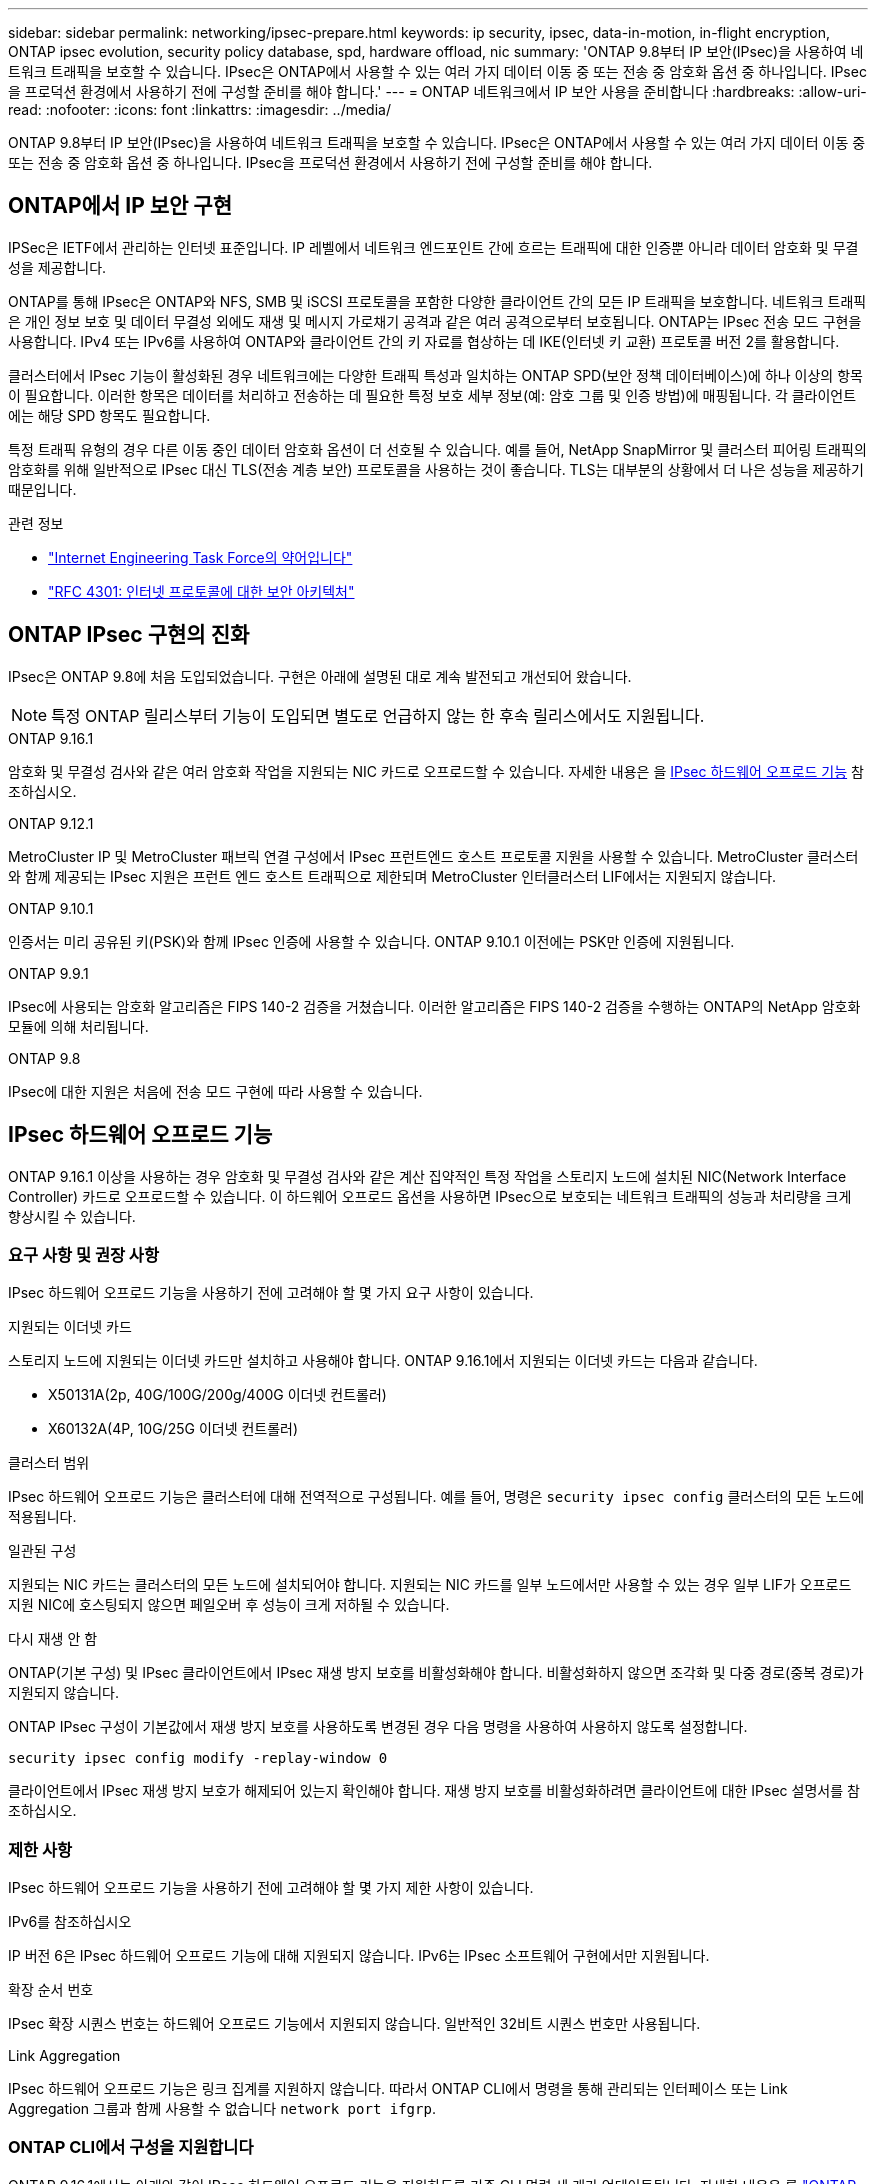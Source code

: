 ---
sidebar: sidebar 
permalink: networking/ipsec-prepare.html 
keywords: ip security, ipsec, data-in-motion, in-flight encryption, ONTAP ipsec evolution, security policy database, spd, hardware offload, nic 
summary: 'ONTAP 9.8부터 IP 보안(IPsec)을 사용하여 네트워크 트래픽을 보호할 수 있습니다. IPsec은 ONTAP에서 사용할 수 있는 여러 가지 데이터 이동 중 또는 전송 중 암호화 옵션 중 하나입니다. IPsec을 프로덕션 환경에서 사용하기 전에 구성할 준비를 해야 합니다.' 
---
= ONTAP 네트워크에서 IP 보안 사용을 준비합니다
:hardbreaks:
:allow-uri-read: 
:nofooter: 
:icons: font
:linkattrs: 
:imagesdir: ../media/


[role="lead"]
ONTAP 9.8부터 IP 보안(IPsec)을 사용하여 네트워크 트래픽을 보호할 수 있습니다. IPsec은 ONTAP에서 사용할 수 있는 여러 가지 데이터 이동 중 또는 전송 중 암호화 옵션 중 하나입니다. IPsec을 프로덕션 환경에서 사용하기 전에 구성할 준비를 해야 합니다.



== ONTAP에서 IP 보안 구현

IPSec은 IETF에서 관리하는 인터넷 표준입니다. IP 레벨에서 네트워크 엔드포인트 간에 흐르는 트래픽에 대한 인증뿐 아니라 데이터 암호화 및 무결성을 제공합니다.

ONTAP를 통해 IPsec은 ONTAP와 NFS, SMB 및 iSCSI 프로토콜을 포함한 다양한 클라이언트 간의 모든 IP 트래픽을 보호합니다. 네트워크 트래픽은 개인 정보 보호 및 데이터 무결성 외에도 재생 및 메시지 가로채기 공격과 같은 여러 공격으로부터 보호됩니다. ONTAP는 IPsec 전송 모드 구현을 사용합니다. IPv4 또는 IPv6를 사용하여 ONTAP와 클라이언트 간의 키 자료를 협상하는 데 IKE(인터넷 키 교환) 프로토콜 버전 2를 활용합니다.

클러스터에서 IPsec 기능이 활성화된 경우 네트워크에는 다양한 트래픽 특성과 일치하는 ONTAP SPD(보안 정책 데이터베이스)에 하나 이상의 항목이 필요합니다. 이러한 항목은 데이터를 처리하고 전송하는 데 필요한 특정 보호 세부 정보(예: 암호 그룹 및 인증 방법)에 매핑됩니다. 각 클라이언트에는 해당 SPD 항목도 필요합니다.

특정 트래픽 유형의 경우 다른 이동 중인 데이터 암호화 옵션이 더 선호될 수 있습니다. 예를 들어, NetApp SnapMirror 및 클러스터 피어링 트래픽의 암호화를 위해 일반적으로 IPsec 대신 TLS(전송 계층 보안) 프로토콜을 사용하는 것이 좋습니다. TLS는 대부분의 상황에서 더 나은 성능을 제공하기 때문입니다.

.관련 정보
* https://www.ietf.org/["Internet Engineering Task Force의 약어입니다"^]
* https://www.rfc-editor.org/info/rfc4301["RFC 4301: 인터넷 프로토콜에 대한 보안 아키텍처"^]




== ONTAP IPsec 구현의 진화

IPsec은 ONTAP 9.8에 처음 도입되었습니다. 구현은 아래에 설명된 대로 계속 발전되고 개선되어 왔습니다.


NOTE: 특정 ONTAP 릴리스부터 기능이 도입되면 별도로 언급하지 않는 한 후속 릴리스에서도 지원됩니다.

.ONTAP 9.16.1
암호화 및 무결성 검사와 같은 여러 암호화 작업을 지원되는 NIC 카드로 오프로드할 수 있습니다. 자세한 내용은 을 <<IPsec 하드웨어 오프로드 기능>> 참조하십시오.

.ONTAP 9.12.1
MetroCluster IP 및 MetroCluster 패브릭 연결 구성에서 IPsec 프런트엔드 호스트 프로토콜 지원을 사용할 수 있습니다. MetroCluster 클러스터와 함께 제공되는 IPsec 지원은 프런트 엔드 호스트 트래픽으로 제한되며 MetroCluster 인터클러스터 LIF에서는 지원되지 않습니다.

.ONTAP 9.10.1
인증서는 미리 공유된 키(PSK)와 함께 IPsec 인증에 사용할 수 있습니다. ONTAP 9.10.1 이전에는 PSK만 인증에 지원됩니다.

.ONTAP 9.9.1
IPsec에 사용되는 암호화 알고리즘은 FIPS 140-2 검증을 거쳤습니다. 이러한 알고리즘은 FIPS 140-2 검증을 수행하는 ONTAP의 NetApp 암호화 모듈에 의해 처리됩니다.

.ONTAP 9.8
IPsec에 대한 지원은 처음에 전송 모드 구현에 따라 사용할 수 있습니다.



== IPsec 하드웨어 오프로드 기능

ONTAP 9.16.1 이상을 사용하는 경우 암호화 및 무결성 검사와 같은 계산 집약적인 특정 작업을 스토리지 노드에 설치된 NIC(Network Interface Controller) 카드로 오프로드할 수 있습니다. 이 하드웨어 오프로드 옵션을 사용하면 IPsec으로 보호되는 네트워크 트래픽의 성능과 처리량을 크게 향상시킬 수 있습니다.



=== 요구 사항 및 권장 사항

IPsec 하드웨어 오프로드 기능을 사용하기 전에 고려해야 할 몇 가지 요구 사항이 있습니다.

.지원되는 이더넷 카드
스토리지 노드에 지원되는 이더넷 카드만 설치하고 사용해야 합니다. ONTAP 9.16.1에서 지원되는 이더넷 카드는 다음과 같습니다.

* X50131A(2p, 40G/100G/200g/400G 이더넷 컨트롤러)
* X60132A(4P, 10G/25G 이더넷 컨트롤러)


.클러스터 범위
IPsec 하드웨어 오프로드 기능은 클러스터에 대해 전역적으로 구성됩니다. 예를 들어, 명령은 `security ipsec config` 클러스터의 모든 노드에 적용됩니다.

.일관된 구성
지원되는 NIC 카드는 클러스터의 모든 노드에 설치되어야 합니다. 지원되는 NIC 카드를 일부 노드에서만 사용할 수 있는 경우 일부 LIF가 오프로드 지원 NIC에 호스팅되지 않으면 페일오버 후 성능이 크게 저하될 수 있습니다.

.다시 재생 안 함
ONTAP(기본 구성) 및 IPsec 클라이언트에서 IPsec 재생 방지 보호를 비활성화해야 합니다. 비활성화하지 않으면 조각화 및 다중 경로(중복 경로)가 지원되지 않습니다.

ONTAP IPsec 구성이 기본값에서 재생 방지 보호를 사용하도록 변경된 경우 다음 명령을 사용하여 사용하지 않도록 설정합니다.

[source, cli]
----
security ipsec config modify -replay-window 0
----
클라이언트에서 IPsec 재생 방지 보호가 해제되어 있는지 확인해야 합니다. 재생 방지 보호를 비활성화하려면 클라이언트에 대한 IPsec 설명서를 참조하십시오.



=== 제한 사항

IPsec 하드웨어 오프로드 기능을 사용하기 전에 고려해야 할 몇 가지 제한 사항이 있습니다.

.IPv6를 참조하십시오
IP 버전 6은 IPsec 하드웨어 오프로드 기능에 대해 지원되지 않습니다. IPv6는 IPsec 소프트웨어 구현에서만 지원됩니다.

.확장 순서 번호
IPsec 확장 시퀀스 번호는 하드웨어 오프로드 기능에서 지원되지 않습니다. 일반적인 32비트 시퀀스 번호만 사용됩니다.

.Link Aggregation
IPsec 하드웨어 오프로드 기능은 링크 집계를 지원하지 않습니다. 따라서 ONTAP CLI에서 명령을 통해 관리되는 인터페이스 또는 Link Aggregation 그룹과 함께 사용할 수 없습니다 `network port ifgrp`.



=== ONTAP CLI에서 구성을 지원합니다

ONTAP 9.16.1에서는 아래와 같이 IPsec 하드웨어 오프로드 기능을 지원하도록 기존 CLI 명령 세 개가 업데이트됩니다. 자세한 내용은 를 link:../networking/ipsec-configure.html["ONTAP에서 IP 보안을 구성합니다"]참조하십시오.

[cols="40,60"]
|===
| ONTAP 명령 | 업데이트 


| '보안 IPsec 구성 표시' | 부울 매개 변수는 `Offload Enabled` 현재 NIC 오프로드 상태를 표시합니다. 


| `security ipsec config modify` | 매개 변수는 `is-offload-enabled` NIC 오프로드 기능을 활성화 또는 비활성화하는 데 사용할 수 있습니다. 


| `security ipsec config show-ipsecsa` | 인바운드와 아웃바운드 트래픽을 바이트 및 패킷으로 표시하기 위해 새로운 카운터 4개가 추가되었습니다. 
|===


=== ONTAP REST API에서 구성 지원

아래에 설명된 대로 IPsec 하드웨어 오프로드 기능을 지원하도록 ONTAP 9.16.1에서 두 개의 기존 REST API 끝점이 업데이트되었습니다.

[cols="40,60"]
|===
| REST 엔드포인트 | 업데이트 


| `/api/security/ipsec` | 매개 변수가 `offload_enabled` 추가되었으며 패치 메서드에서 사용할 수 있습니다. 


| `/api/security/ipsec/security_association` | 오프로드 기능에 의해 처리된 총 바이트 및 패킷을 추적하기 위해 두 개의 새로운 카운터 값이 추가되었습니다. 
|===
를 비롯한 ONTAP REST API에 대한 자세한 내용은 ONTAP 자동화 설명서 를 https://docs.netapp.com/us-en/ontap-automation/whats-new.html["ONTAP REST API의 새로운 기능"^] 참조하십시오. 에 대한 자세한 내용은 ONTAP 자동화 설명서를 검토해야 https://docs.netapp.com/us-en/ontap-automation/reference/api_reference.html["IPsec 끝점"^] 합니다.
